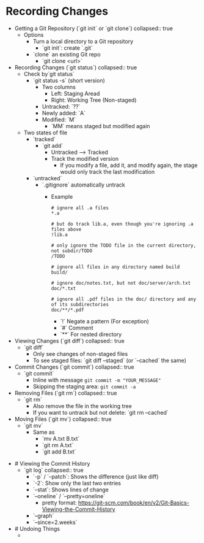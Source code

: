 * Recording Changes
:PROPERTIES:
:heading: 1
:END:
	- Getting a Git Repository (`git init` or `git clone`)
	  collapsed:: true
		- Options
			- Turn a local directory to a Git repository
				- `git init`: create `.git`
			- `clone` an existing Git repo
				- `git clone <url>`
	- Recording Changes (`git status`)
	  collapsed:: true
		- Check by`git status`
			- `git status -s` (short version)
				- Two columns
					- Left: Staging Aread
					- Right: Working Tree (Non-staged)
				- Untracked: `??`
				- Newly added: `A`
				- Modified: `M`
					- `MM` means staged but modified again
		- Two states of file
			- `tracked`
				- `git add`
					- Untracked --> Tracked
					- Track the modified version
						- If you modify a file, add it, and modify again, the stage would only track the last modification
			- `untracked`
				- `.gitignore` automatically untrack
					- Example
					  #+BEGIN_SRC
					  # ignore all .a files
					  *.a
					  
					  # but do track lib.a, even though you're ignoring .a files above
					  !lib.a
					  
					  # only ignore the TODO file in the current directory, not subdir/TODO
					  /TODO
					  
					  # ignore all files in any directory named build
					  build/
					  
					  # ignore doc/notes.txt, but not doc/server/arch.txt
					  doc/*.txt
					  
					  # ignore all .pdf files in the doc/ directory and any of its subdirectories
					  doc/**/*.pdf
					  #+END_SRC
						- `!` Negate a pattern (For exception)
						- `#` Comment
						- `**` For nested directory
	- Viewing Changes (`git diff`)
	  collapsed:: true
		- `git diff`
			- Only see changes of non-staged files
			- To see staged files: `git diff --staged` (or `--cached` the same)
	- Commit Changes (`git commit`)
	  collapsed:: true
		- `git commit`
			- Inline with message ~git commit -m "YOUR_MESSAGE"~
			- Skipping the staging area: ~git commit -a~
	- Removing Files (`git rm`)
	  collapsed:: true
		- `git rm`
			- Also remove the file in the working tree
			- If you want to untrack but not delete: `git rm --cached`
	- Moving Files (`git mv`)
	  collapsed:: true
		- `git mv`
			- Same as
				- `mv A.txt B.txt`
				- `git rm A.txt`
				- `git add B.txt`
- # Viewing the Commit History
	- `git log`
	  collapsed:: true
		- `-p` / `--patch`: Shows the difference (just like diff)
		- `-2`: Show only the last two entries
		- `--stat`: Shows lines of change
		- `--oneline` / `--pretty=oneline`
			- pretty format: https://git-scm.com/book/en/v2/Git-Basics-Viewing-the-Commit-History
		- `--graph`
		- `--since=2.weeks`
- # Undoing Things
	-